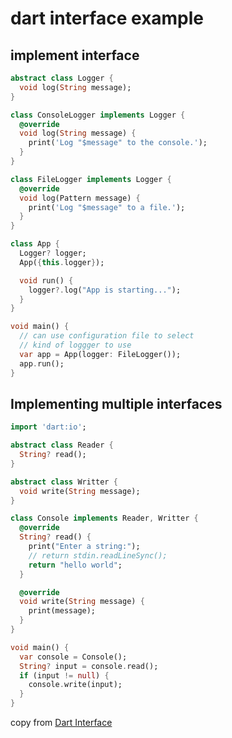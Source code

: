 * dart interface example

** implement interface

#+begin_src dart :results output
abstract class Logger {
  void log(String message);
}

class ConsoleLogger implements Logger {
  @override
  void log(String message) {
    print('Log "$message" to the console.');
  }
}

class FileLogger implements Logger {
  @override
  void log(Pattern message) {
    print('Log "$message" to a file.');
  }
}

class App {
  Logger? logger;
  App({this.logger});

  void run() {
    logger?.log("App is starting...");
  }
}

void main() {
  // can use configuration file to select
  // kind of loggger to use
  var app = App(logger: FileLogger());
  app.run();
}
#+end_src

#+RESULTS:
: Log "App is starting..." to a file.

** Implementing multiple interfaces

#+begin_src dart :results output
import 'dart:io';

abstract class Reader {
  String? read();
}

abstract class Writter {
  void write(String message);
}

class Console implements Reader, Writter {
  @override
  String? read() {
    print("Enter a string:");
    // return stdin.readLineSync();
    return "hello world";
  }

  @override
  void write(String message) {
    print(message);
  }
}

void main() {
  var console = Console();
  String? input = console.read();
  if (input != null) {
    console.write(input);
  }
}
#+end_src

#+RESULTS:
: Enter a string:
: hello world

copy from [[https://www.darttutorial.org/dart-tutorial/dart-interface/][Dart Interface]]
